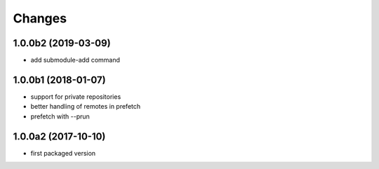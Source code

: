 Changes
~~~~~~~

.. Future (?)
.. ----------
.. -

1.0.0b2 (2019-03-09)
--------------------
- add submodule-add command

1.0.0b1 (2018-01-07)
--------------------
- support for private repositories
- better handling of remotes in prefetch
- prefetch with --prun

1.0.0a2 (2017-10-10)
--------------------
- first packaged version

